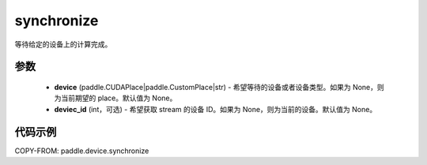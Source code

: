 .. _cn_api_device_synchronize:

synchronize
-------------------------------

.. py:function:: paddle.device.synchronize(device=None, device_id=None)

等待给定的设备上的计算完成。


参数
::::::::::::

    - **device** (paddle.CUDAPlace|paddle.CustomPlace|str) - 希望等待的设备或者设备类型。如果为 None，则为当前期望的 place。默认值为 None。
    - **deviec_id** (int，可选) - 希望获取 stream 的设备 ID。如果为 None，则为当前的设备。默认值为 None。

代码示例
::::::::::::
COPY-FROM: paddle.device.synchronize

